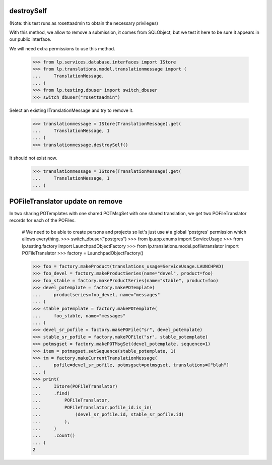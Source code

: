 destroySelf
===========

(Note: this test runs as rosettaadmin to obtain the necessary
privileges)

With this method, we allow to remove a submission, it comes from SQLObject,
but we test it here to be sure it appears in our public interface.

We will need extra permissions to use this method.

    >>> from lp.services.database.interfaces import IStore
    >>> from lp.translations.model.translationmessage import (
    ...     TranslationMessage,
    ... )
    >>> from lp.testing.dbuser import switch_dbuser
    >>> switch_dbuser("rosettaadmin")

Select an existing ITranslationMessage and try to remove it.

    >>> translationmessage = IStore(TranslationMessage).get(
    ...     TranslationMessage, 1
    ... )
    >>> translationmessage.destroySelf()

It should not exist now.

    >>> translationmessage = IStore(TranslationMessage).get(
    ...     TranslationMessage, 1
    ... )


POFileTranslator update on remove
=================================

In two sharing POTemplates with one shared POTMsgSet with one shared
translation, we get two POFileTranslator records for each of the POFiles.

    # We need to be able to create persons and projects so let's just use
    # a global 'postgres' permission which allows everything.
    >>> switch_dbuser("postgres")
    >>> from lp.app.enums import ServiceUsage
    >>> from lp.testing.factory import LaunchpadObjectFactory
    >>> from lp.translations.model.pofiletranslator import POFileTranslator
    >>> factory = LaunchpadObjectFactory()

    >>> foo = factory.makeProduct(translations_usage=ServiceUsage.LAUNCHPAD)
    >>> foo_devel = factory.makeProductSeries(name="devel", product=foo)
    >>> foo_stable = factory.makeProductSeries(name="stable", product=foo)
    >>> devel_potemplate = factory.makePOTemplate(
    ...     productseries=foo_devel, name="messages"
    ... )
    >>> stable_potemplate = factory.makePOTemplate(
    ...     foo_stable, name="messages"
    ... )
    >>> devel_sr_pofile = factory.makePOFile("sr", devel_potemplate)
    >>> stable_sr_pofile = factory.makePOFile("sr", stable_potemplate)
    >>> potmsgset = factory.makePOTMsgSet(devel_potemplate, sequence=1)
    >>> item = potmsgset.setSequence(stable_potemplate, 1)
    >>> tm = factory.makeCurrentTranslationMessage(
    ...     pofile=devel_sr_pofile, potmsgset=potmsgset, translations=["blah"]
    ... )
    >>> print(
    ...     IStore(POFileTranslator)
    ...     .find(
    ...         POFileTranslator,
    ...         POFileTranslator.pofile_id.is_in(
    ...             (devel_sr_pofile.id, stable_sr_pofile.id)
    ...         ),
    ...     )
    ...     .count()
    ... )
    2

